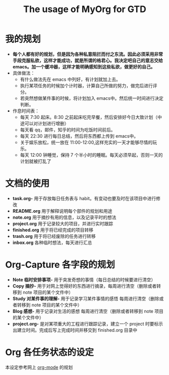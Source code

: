 #+TITLE: The usage of MyOrg for GTD 
* 我的规划
- *每个人都有好的规划，但是因为各种私意阻拦而付之东流。因此必须采用非常手段克服私欲，这样才能成功，就是所谓的格君心。我决定吧自己的意志交给  emacs。加一个缓冲器，这样才能明确感知到这些私欲，做更好的自己。*
- 具体做法：
  + 有什么做法先在  emacs 中列好，有计划就加上去。
  + 执行某项任务的时候加个计时器，计算自己所做的努力，做完后进行评分。
  + 若突然想做某件事的时候，将计划加入  emacs中。然后统一时间进行决定判断。
- 作息时间表：
  + 每天  7:30 起床。8:30 之前起床吃完早餐，然后安排好今日大致计划（中途可以对计划进行增删）
  + 每天看  qq，邮件，知乎的时间为吃饭时间前后。
  + 每天  22:30 进行每日总结，然后将东西都上传到  emacs中。
  + 关于娱乐放松，统一放在  11:00-12:00,这样充实的一天才能够尽情的玩乐。
  + 每天  12:00 钟睡觉，保持  7 个半小时的睡眠。每天必须早起，否则一天的计划就被打乱了
* 文档的使用
- *task.org-* 用于存放每日任务表与  habit。有变动也要及时在该项目中进行修改
- *README.org* 用于解释说明每个部件的规划和用途  
- *note.org* 用于摘抄有用的信息，以及记录平时的想法
- *project.org* 用于记录较大的项目，并进行实时跟踪 
- *finished.org* 用于将已经完成的项目转移
- *trash.org* 用于将已经废除的任务进行转移
- *inbox.org* 各种临时想法，每天进行汇总
* Org-Capture 各字段的规划   
- *Note 临时安排事项-* 用于突发奇想的事情（每日总结的时候要进行清空）
- *Copy 摘抄-* 用于对网上觉得好的东西进行摘录，每周进行清空（删除或者转移到  note 项目的某个文件中）
- *Study 对某件事的理解-* 用于记录学习某件事情的感悟 每周进行清空（删除或者转移到  note 项目的某个文件中）
- *Blog 感想-* 用于记录对生活的感想 每周进行清空（删除或者转移到  note 项目的某个文件中）
- *project.org-* 是对某项重大的工程进行跟踪记录，建立一个  project 时要标示出建立时间。完成后写上完成时间并移交到  finished.org 目录中
* Org 各任务状态的设定
本设定参考网上 [[http://doc.norang.ca/org-mode.html][org-mode]] 的规划
 [[./images/15950QSo.png]] 

